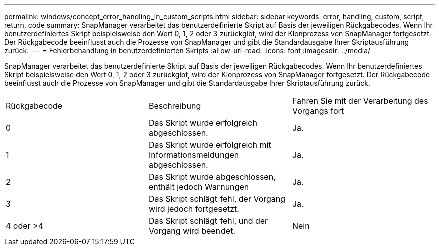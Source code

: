 ---
permalink: windows/concept_error_handling_in_custom_scripts.html 
sidebar: sidebar 
keywords: error, handling, custom, script, return, code 
summary: SnapManager verarbeitet das benutzerdefinierte Skript auf Basis der jeweiligen Rückgabecodes. Wenn Ihr benutzerdefiniertes Skript beispielsweise den Wert 0, 1, 2 oder 3 zurückgibt, wird der Klonprozess von SnapManager fortgesetzt. Der Rückgabecode beeinflusst auch die Prozesse von SnapManager und gibt die Standardausgabe Ihrer Skriptausführung zurück. 
---
= Fehlerbehandlung in benutzerdefinierten Skripts
:allow-uri-read: 
:icons: font
:imagesdir: ../media/


[role="lead"]
SnapManager verarbeitet das benutzerdefinierte Skript auf Basis der jeweiligen Rückgabecodes. Wenn Ihr benutzerdefiniertes Skript beispielsweise den Wert 0, 1, 2 oder 3 zurückgibt, wird der Klonprozess von SnapManager fortgesetzt. Der Rückgabecode beeinflusst auch die Prozesse von SnapManager und gibt die Standardausgabe Ihrer Skriptausführung zurück.

|===


| Rückgabecode | Beschreibung | Fahren Sie mit der Verarbeitung des Vorgangs fort 


 a| 
0
 a| 
Das Skript wurde erfolgreich abgeschlossen.
 a| 
Ja.



 a| 
1
 a| 
Das Skript wurde erfolgreich mit Informationsmeldungen abgeschlossen.
 a| 
Ja.



 a| 
2
 a| 
Das Skript wurde abgeschlossen, enthält jedoch Warnungen
 a| 
Ja.



 a| 
3
 a| 
Das Skript schlägt fehl, der Vorgang wird jedoch fortgesetzt.
 a| 
Ja.



 a| 
4 oder >4
 a| 
Das Skript schlägt fehl, und der Vorgang wird beendet.
 a| 
Nein

|===